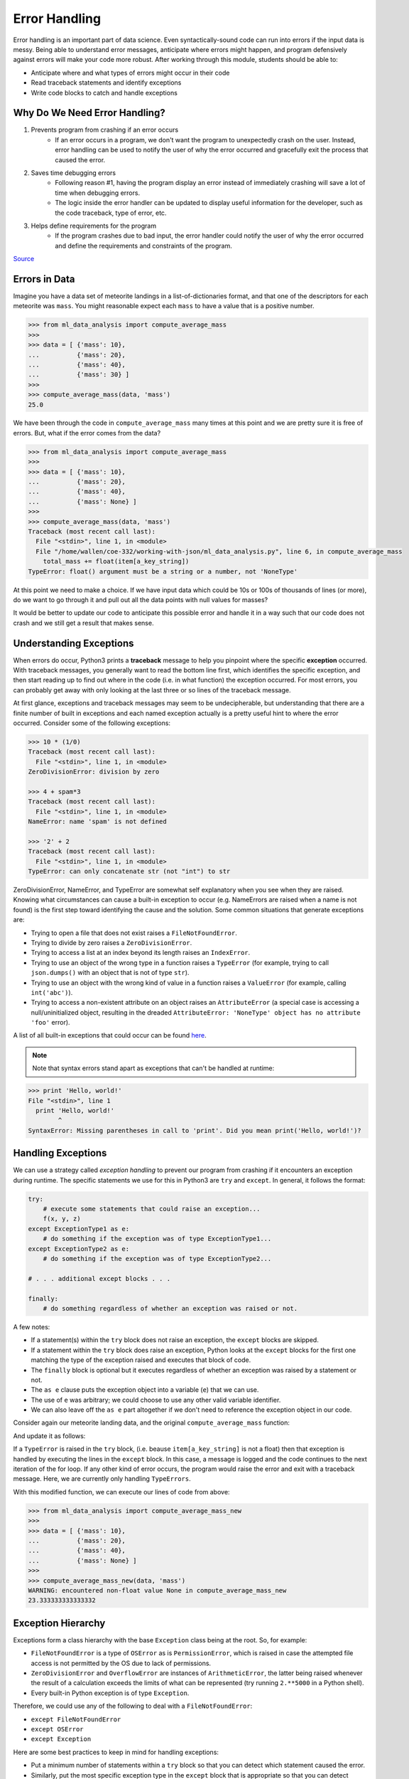 Error Handling
==============

Error handling is an important part of data science. Even syntactically-sound
code can run into errors if the input data is messy. Being able to understand
error messages, anticipate where errors might happen, and program defensively 
against errors will make your code more robust. After working through this 
module, students should be able to:


* Anticipate where and what types of errors might occur in their code
* Read traceback statements and identify exceptions
* Write code blocks to catch and handle exceptions



Why Do We Need Error Handling?
------------------------------

#. Prevents program from crashing if an error occurs
    * If an error occurs in a program, we don't want the program to unexpectedly
      crash on the user. Instead, error handling can be used to notify the user of
      why the error occurred and gracefully exit the process that caused the error.

#. Saves time debugging errors
    * Following reason #1, having the program display an error instead of immediately
      crashing will save a lot of time when debugging errors.
    * The logic inside the error handler can be updated to display useful information
      for the developer, such as the code traceback, type of error, etc.

#. Helps define requirements for the program
    * If the program crashes due to bad input, the error handler could notify the user
      of why the error occurred and define the requirements and constraints of the program.


`Source <https://betterprogramming.pub/handling-errors-in-python-9f1b32952423>`_


Errors in Data
--------------

Imagine you have a data set of meteorite landings in a list-of-dictionaries 
format, and that one of the descriptors for each meteorite was ``mass``. You
might reasonable expect each ``mass`` to have a value that is a positive number.

.. code-block:: python3 

   >>> from ml_data_analysis import compute_average_mass
   >>> 
   >>> data = [ {'mass': 10},
   ...          {'mass': 20},
   ...          {'mass': 40},
   ...          {'mass': 30} ]
   >>> 
   >>> compute_average_mass(data, 'mass')
   25.0

We have been through the code in ``compute_average_mass`` many times at this
point and we are pretty sure it is free of errors. But, what if the error comes 
from the data?

.. code-block:: python3 

   >>> from ml_data_analysis import compute_average_mass
   >>> 
   >>> data = [ {'mass': 10},
   ...          {'mass': 20},
   ...          {'mass': 40},
   ...          {'mass': None} ]
   >>> 
   >>> compute_average_mass(data, 'mass')
   Traceback (most recent call last):
     File "<stdin>", line 1, in <module>
     File "/home/wallen/coe-332/working-with-json/ml_data_analysis.py", line 6, in compute_average_mass
       total_mass += float(item[a_key_string])
   TypeError: float() argument must be a string or a number, not 'NoneType'


At this point we need to make a choice. If we have input data which could be
10s or 100s of thousands of lines (or more), do we want to go through it and pull
out all the data points with null values for masses?

It would be better to update our code to anticipate this possible error and
handle it in a way such that our code does not crash and we still get a
result that makes sense.


Understanding Exceptions
------------------------

When errors do occur, Python3 prints a **traceback** message to help you pinpoint
where the specific **exception** occurred. With traceback messages, you generally
want to read the bottom line first, which identifies the specific exception, and
then start reading up to find out where in the code (i.e. in what function) the
exception occurred. For most errors, you can probably get away with only looking
at the last three or so lines of the traceback message.

At first glance, exceptions and traceback messages may seem to be undecipherable, 
but understanding that there are a finite number of built in exceptions and each
named exception actually is a pretty useful hint to where the error occurred. 
Consider some of the following exceptions:

.. code-block:: python3

   >>> 10 * (1/0)
   Traceback (most recent call last):
     File "<stdin>", line 1, in <module>
   ZeroDivisionError: division by zero

   >>> 4 + spam*3
   Traceback (most recent call last):
     File "<stdin>", line 1, in <module>
   NameError: name 'spam' is not defined

   >>> '2' + 2
   Traceback (most recent call last):
     File "<stdin>", line 1, in <module>
   TypeError: can only concatenate str (not "int") to str

ZeroDivisionError, NameError, and TypeError are somewhat self explanatory when
you see when they are raised. Knowing what circumstances can cause a built-in
exception to occur (e.g. NameErrors are raised when a name is not found) is the
first step toward identifying the cause and the solution. Some common situations
that generate exceptions are:

* Trying to open a file that does not exist raises a ``FileNotFoundError``.
* Trying to divide by zero raises a ``ZeroDivisionError``.
* Trying to access a list at an index beyond its length raises an ``IndexError``.
* Trying to use an object of the wrong type in a function raises a ``TypeError`` (for example,
  trying to call ``json.dumps()`` with an object that is not of type ``str``).
* Trying to use an object with the wrong kind of value in a function raises a ``ValueError``
  (for example, calling ``int('abc')``).
* Trying to access a non-existent attribute on an object raises an ``AttributeError`` (a special
  case is accessing a null/uninitialized object, resulting in the dreaded
  ``AttributeError: 'NoneType' object has no attribute 'foo'`` error).

A list of all built-in exceptions that could occur can be found `here <https://docs.python.org/3/library/exceptions.html>`_.

.. note:: 

    Note that syntax errors stand apart as exceptions that can't be handled at runtime:

.. code-block:: python3

   >>> print 'Hello, world!'
   File "<stdin>", line 1
     print 'Hello, world!'
           ^
   SyntaxError: Missing parentheses in call to 'print'. Did you mean print('Hello, world!')?



Handling Exceptions
-------------------

We can use a strategy called *exception handling* to prevent our program from
crashing if it encounters an exception during runtime. The specific statements
we use for this in Python3 are ``try`` and ``except``. In general, it follows 
the format:

.. code-block:: python

    try:
        # execute some statements that could raise an exception...
        f(x, y, z)
    except ExceptionType1 as e:
        # do something if the exception was of type ExceptionType1...
    except ExceptionType2 as e:
        # do something if the exception was of type ExceptionType2...

    # . . . additional except blocks . . .

    finally:
        # do something regardless of whether an exception was raised or not.

A few notes:

* If a statement(s) within the ``try`` block does not raise an exception, the
  ``except`` blocks are skipped.
* If a statement within the ``try`` block does raise an exception, Python looks
  at the ``except`` blocks for the first one matching the type of the exception
  raised and executes that block of code.
* The ``finally`` block is optional but it executes regardless of whether an
  exception was raised by a statement or not.
* The ``as e`` clause puts the exception object into a variable (``e``) that we
  can use.
* The use of ``e`` was arbitrary; we could choose to use any other valid variable
  identifier.
* We can also leave off the ``as e`` part altogether if we don't need to reference
  the exception object in our code.



Consider again our meteorite landing data, and the original ``compute_average_mass``
function:

.. code-block:: python3
   :linenos:

   def compute_average_mass(a_list_of_dicts, a_key_string):
       total_mass = 0.
       for item in a_list_of_dicts:
           total_mass += float(item[a_key_string])
       return(total_mass / len(a_list_of_dicts) )



And update it as follows:


.. code-block:: python3
   :linenos:

   def compute_average_mass_new(a_list_of_dicts, a_key_string):
       total_mass = 0.
       num_of_valid_masses = 0
       for item in a_list_of_dicts:
           try: 
               total_mass += float(item[a_key_string])
               num_of_valid_masses += 1
           except TypeError:
               logging.warning(f'encountered non-float value {item[a_key_string]} in compute_average_mass')
       return(total_mass / num_of_valid_masses)


If a ``TypeError`` is raised in the ``try`` block, (i.e. beause ``item[a_key_string]``
is not a float) then that exception is handled by
executing the lines in the ``except`` block. In this case, a message is logged and
the code continues to the next iteration of the for loop. If any other kind of error
occurs, the program would raise the error and exit with a traceback message. Here,
we are currently only handling ``TypeErrors``. 

With this modified function, we can execute our lines of code from above:

.. code-block:: python3 

   >>> from ml_data_analysis import compute_average_mass_new
   >>> 
   >>> data = [ {'mass': 10},
   ...          {'mass': 20},
   ...          {'mass': 40},
   ...          {'mass': None} ]
   >>> 
   >>> compute_average_mass_new(data, 'mass')
   WARNING: encountered non-float value None in compute_average_mass_new
   23.333333333333332


Exception Hierarchy
-------------------

Exceptions form a class hierarchy with the base ``Exception`` class being at the root. So,
for example:

* ``FileNotFoundError`` is a type of ``OSError`` as is ``PermissionError``, which is raised in case
  the attempted file access is not permitted by the OS due to lack of permissions.
* ``ZeroDivisionError`` and ``OverflowError`` are instances of ``ArithmeticError``, the latter
  being raised whenever the result of a calculation exceeds the limits of what can be represented
  (try running ``2.**5000`` in a Python shell).
* Every built-in Python exception is of type ``Exception``.

Therefore, we could use any of the following to deal with a ``FileNotFoundError``:

* ``except FileNotFoundError``
* ``except OSError``
* ``except Exception``


Here are some best practices to keep in mind for handling exceptions:

* Put a minimum number of statements within a ``try`` block so that you can detect which
  statement caused the error.
* Similarly, put the most specific exception type in the ``except`` block that is appropriate
  so that you can detect exactly what went wrong. Using ``except Exception...`` should
  be seen as a last resort
  because an ``Exception`` could be any kind of error.


See the resources below for tips on building more complicated try-except statements.


EXERCISE
~~~~~~~~

Use ``try`` and ``except`` to perform exception handling in the ``compute_average_mass``
function.

* Handle the error when one of the masses in the original data cannot be converted
  into a float. Carefully consider how that should be handled. Should you ignore
  that meteor when you compute the average? Should you treat the value as ``0``?
  Something else?
* Handle the error when a user provides a key string that does not exist in the 
  data structure. I.e., if a user provides the key string ``mass``, but the data contains
  ``mass (g)``, make the function return a useful error message instead of crashing.

Additional Resources
--------------------

* `Python 3 Error Handling <https://docs.python.org/3/tutorial/errors.html>`_
* `Python 3 Exception Class <https://docs.python.org/3/library/exceptions.html>`_









